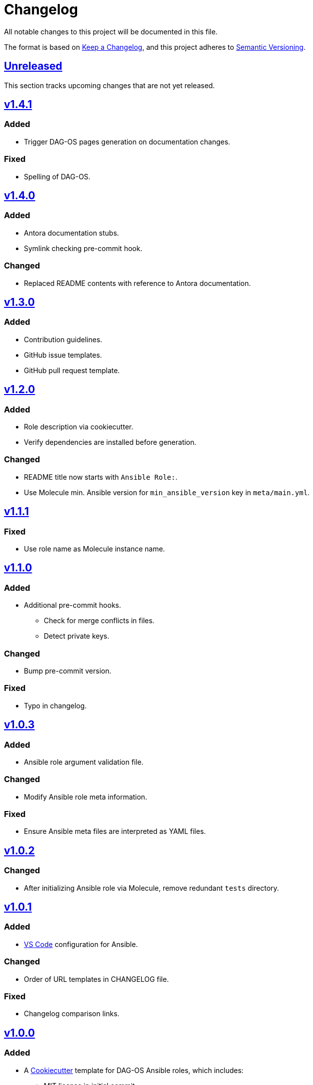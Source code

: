 = Changelog

:base: https://github.com/DAG-OS/cookiecutter-ansible-role
:v1_0_0: {base}/releases/tag/v1.0.0
:v1_0_1: {base}/compare/v1.0.0..v1.0.1
:v1_0_2: {base}/compare/v1.0.1..v1.0.2
:v1_0_3: {base}/compare/v1.0.2..v1.0.3
:v1_1_0: {base}/compare/v1.0.3..v1.1.0
:v1_1_1: {base}/compare/v1.1.0..v1.1.1
:v1_2_0: {base}/compare/v1.1.1..v1.2.0
:v1_3_0: {base}/compare/v1.2.0..v1.3.0
:v1_4_0: {base}/compare/v1.3.0..v1.4.0
:v1_4_1: {base}/compare/v1.4.0..v1.4.1
:unreleased: {base}/compare/v1.4.0..HEAD

All notable changes to this project will be documented in this file.

The format is based on https://keepachangelog.com/en/1.1.0/[Keep a Changelog],
and this project adheres to https://semver.org/spec/v2.0.0.html[Semantic Versioning].

== {unreleased}[Unreleased]

This section tracks upcoming changes that are not yet released.

== {v1_4_1}[v1.4.1]

=== Added

* Trigger DAG-OS pages generation on documentation changes.

=== Fixed

* Spelling of DAG-OS.

== {v1_4_0}[v1.4.0]

=== Added

* Antora documentation stubs.
* Symlink checking pre-commit hook.

=== Changed

* Replaced README contents with reference to Antora documentation.

== {v1_3_0}[v1.3.0]

=== Added

* Contribution guidelines.
* GitHub issue templates.
* GitHub pull request template.

== {v1_2_0}[v1.2.0]

=== Added

* Role description via cookiecutter.
* Verify dependencies are installed before generation.

=== Changed

* README title now starts with `Ansible Role:`.
* Use Molecule min. Ansible version for `min_ansible_version` key in `meta/main.yml`.

== {v1_1_1}[v1.1.1]

=== Fixed

* Use role name as Molecule instance name.

== {v1_1_0}[v1.1.0]

=== Added

* Additional pre-commit hooks.
** Check for merge conflicts in files.
** Detect private keys.

=== Changed

* Bump pre-commit version.

=== Fixed

* Typo in changelog.

== {v1_0_3}[v1.0.3]

=== Added

* Ansible role argument validation file.

=== Changed

* Modify Ansible role meta information.

=== Fixed

* Ensure Ansible meta files are interpreted as YAML files.

== {v1_0_2}[v1.0.2]

=== Changed

* After initializing Ansible role via Molecule, remove redundant `tests` directory.

== {v1_0_1}[v1.0.1]

=== Added

* https://code.visualstudio.com/[VS Code] configuration for Ansible.

=== Changed

* Order of URL templates in CHANGELOG file.

=== Fixed

* Changelog comparison links.

== {v1_0_0}[v1.0.0]

=== Added

* A https://github.com/cookiecutter/cookiecutter[Cookiecutter] template for DAG-OS Ansible roles, which includes:
** MIT license in initial commit.
** https://pre-commit.com/[pre-commit] hooks.
** Role testing via https://molecule.readthedocs.io/en/latest/[Molecule].
** A changelog.
** A README.
** Github workflows for testing and releasing the role
